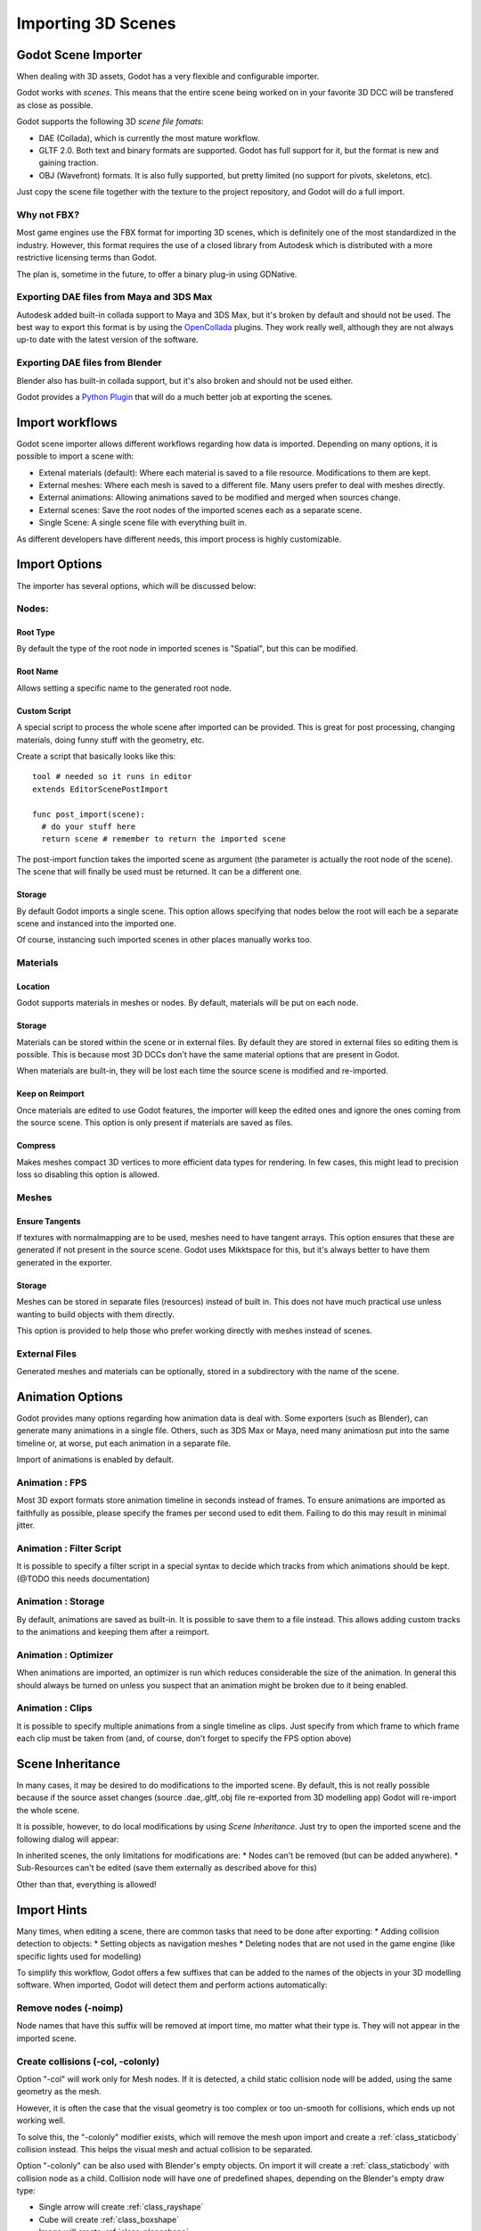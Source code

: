 .. _doc_importing_3d_scenes:

Importing 3D Scenes
==================

Godot Scene Importer
--------------------

When dealing with 3D assets, Godot has a very flexible and configurable importer.

Godot works with *scenes*. This means that the entire scene being worked on in your favorite 3D DCC will be
transfered as close as possible.

Godot supports the following 3D *scene file fomats*: 

* DAE (Collada), which is currently the most mature workflow.
* GLTF 2.0. Both text and binary formats are supported. Godot has full support for it, but the format is new and gaining traction.
* OBJ (Wavefront) formats. It is also fully supported, but pretty limited (no support for pivots, skeletons, etc).

Just copy the scene file together with the texture to the project repository, and Godot will do a full import.

Why not FBX?
~~~~~~~~~~~~

Most game engines use the FBX format for importing 3D scenes, which is
definitely one of the most standardized in the industry. However, this
format requires the use of a closed library from Autodesk which is
distributed with a more restrictive licensing terms than Godot. 

The plan is, sometime in the future, to offer a binary plug-in using GDNative.

Exporting DAE files from Maya and 3DS Max
~~~~~~~~~~~~~~~~~~~~~~~~~~~~~~~~~~~~~~~~~

Autodesk added built-in collada support to Maya and 3DS Max, but it's
broken by default and should not be used. The best way to export this format
is by using the
`OpenCollada <https://github.com/KhronosGroup/OpenCOLLADA/wiki/OpenCOLLADA-Tools>`__
plugins. They work really well, although they are not always up-to date
with the latest version of the software.

Exporting DAE files from Blender
~~~~~~~~~~~~~~~~~~~~~~~~~~~~~~~~

Blender also has built-in collada support, but it's also broken and
should not be used either.

Godot provides a `Python
Plugin <https://github.com/godotengine/collada-exporter>`__
that will do a much better job at exporting the scenes.

Import workflows
----------------

Godot scene importer allows different workflows regarding how data is imported. Depending on many options, it is possible to
import a scene with:

* Extenal materials (default): Where each material is saved to a file resource. Modifications to them are kept.
* External meshes: Where each mesh is saved to a different file. Many users prefer to deal with meshes directly.
* External animations: Allowing animations saved to be modified and merged when sources change.
* External scenes: Save the root nodes of the imported scenes each as a separate scene.
* Single Scene: A single scene file with everything built in.

.. image:: /img/scene_import1.png

As different developers have different needs, this import process is highly customizable.

Import Options
---------------

The importer has several options, which will be discussed below:

.. image:: /img/scene_import2.png

Nodes:
~~~~~~~

Root Type
^^^^^^^^^

By default the type of the root node in imported scenes is "Spatial", but this can be modified.

Root Name
^^^^^^^^^

Allows setting a specific name to the generated root node.

Custom Script
^^^^^^^^^^^^^

A special script to process the whole scene after imported can be provided. 
This is great for post processing, changing materials, doing funny stuff
with the geometry, etc.

Create a script that basically looks like this:

::

    tool # needed so it runs in editor
    extends EditorScenePostImport

    func post_import(scene):
      # do your stuff here
      return scene # remember to return the imported scene

The post-import function takes the imported scene as argument (the
parameter is actually the root node of the scene). The scene that
will finally be used must be returned. It can be a different one.

Storage
^^^^^^^

By default Godot imports a single scene. This option allows specifying
that nodes below the root will each be a separate scene and instanced
into the imported one. 

Of course, instancing such imported scenes in other places manually works too.


Materials 
~~~~~~~~~

Location
^^^^^^^^

Godot supports materials in meshes or nodes. By default, materials will be put
on each node.

Storage
^^^^^^^

Materials can be stored within the scene or in external files. By default
they are stored in external files so editing them is possible. This is because
most 3D DCCs don't have the same material options that are present in Godot.

When materials are built-in, they will be lost each time the source scene
is modified and re-imported.

Keep on Reimport
^^^^^^^^^^^^^^^^

Once materials are edited to use Godot features, the importer will keep the
edited ones and ignore the ones coming from the source scene. This option
is only present if materials are saved as files.

Compress
^^^^^^^^

Makes meshes compact 3D vertices to more efficient data types for rendering.
In few cases, this might lead to precision loss so disabling this option
is allowed.

Meshes
~~~~~~~

Ensure Tangents
^^^^^^^^^^^^^^^

If textures with normalmapping are to be used, meshes need to have tangent arrays.
This option ensures that these are generated if not present in the source scene.
Godot uses Mikktspace for this, but it's always better to have them generated in
the exporter.

Storage
^^^^^^^

Meshes can be stored in separate files (resources) instead of built in. This does
not have much practical use unless wanting to build objects with them directly.

This option is provided to help those who prefer working directly with meshes
instead of scenes.

External Files
~~~~~~~~~~~~~~

Generated meshes and materials can be optionally, stored in a subdirectory with the
name of the scene.

Animation Options
------------------

Godot provides many options regarding how animation data is deal with. Some exporters
(such as Blender), can generate many animations in a single file. Others, such as
3DS Max or Maya, need many animatiosn put into the same timeline or, at worse, put
each animation in a separate file.

.. image:: /img/scene_import3.png

Import of animations is enabled by default.

Animation : FPS
~~~~~~~~~~~~~~~

Most 3D export formats store animation timeline in seconds instead of frames. To ensure
animations are imported as faithfully as possible, please specify the frames per second
used to edit them. Failing to do this may result in minimal jitter.

Animation : Filter Script
~~~~~~~~~~~~~~~~~~~~~~~~~

It is possible to specify a filter script in a special syntax to decide which tracks from which
animations should be kept. (@TODO this needs documentation)

Animation : Storage
~~~~~~~~~~~~~~~~~~~

By default, animations are saved as built-in. It is possible to save them to a file instead. This
allows adding custom tracks to the animations and keeping them after a reimport.


Animation : Optimizer
~~~~~~~~~~~~~~~~~~~~~

When animations are imported, an optimizer is run which reduces considerable the size of the animation.
In general this should always be turned on unless you suspect that an animation might be broken due to it being enabled.

Animation : Clips
~~~~~~~~~~~~~~~~~~~~~

It is possible to specify multiple animations from a single timeline as clips. Just specify from which frame to which frame each
clip must be taken from (and, of course, don't forget to specify the FPS option above)

Scene Inheritance
-----------------

In many cases, it may be desired to do modifications to the imported scene. By default, this is not really possible because
if the source asset changes (source .dae,.gltf,.obj file re-exported from 3D modelling app) Godot will re-import the whole scene.

It is possible, however, to do local modifications by using *Scene Inheritance*. Just try to open the imported scene and the
following dialog will appear:

.. image:: /img/scene_import4.png

In inherited scenes, the only limitations for modifications are: 
* Nodes can't be removed (but can be added anywhere).
* Sub-Resources can't be edited (save them externally as described above for this)

Other than that, everything is allowed!

Import Hints
------------

Many times, when editing a scene, there are common tasks that need to be done after exporting:
* Adding collision detection to objects:
* Setting objects as navigation meshes
* Deleting nodes that are not used in the game engine (like specific lights used for modelling)

To simplify this workflow, Godot offers a few suffixes that can be added to the names of the
objects in your 3D modelling software. When imported, Godot will detect them and perform
actions automatically:

Remove nodes (-noimp)
~~~~~~~~~~~~~~~~~~~~

Node names that have this suffix will be removed at import time, mo
matter what their type is. They will not appear in the imported scene.

Create collisions (-col, -colonly)
~~~~~~~~~~~~~~~~~~~~~~~~~~~~~~~~~~

Option "-col" will work only for Mesh nodes. If it is detected, a child
static collision node will be added, using the same geometry as the mesh.

However, it is often the case that the visual geometry is too complex or
too un-smooth for collisions, which ends up not working well. 

To solve this, the "-colonly" modifier exists, which will remove the mesh upon
import and create a :ref:`class_staticbody` collision instead.
This helps the visual mesh and actual collision to be separated.

Option "-colonly" can be also used with Blender's empty objects.
On import it will create a :ref:`class_staticbody` with
collision node as a child. Collision node will have one of predefined shapes,
depending on the Blender's empty draw type:

.. image:: /img/3dimp_BlenderEmptyDrawTypes.png

-  Single arrow will create :ref:`class_rayshape`
-  Cube will create :ref:`class_boxshape`
-  Image will create :ref:`class_planeshape`
-  Sphere (and other non-listed) will create :ref:`class_sphereshape`

For better visibility in Blender's editor user can set "X-Ray" option on collision
empties and set some distinct color for them in User Preferences / Themes / 3D View / Empty.

Create navigatopm (-navmesh)
~~~~~~~~~~~~~~~~~~~~~~~~~~~~

A mesh node with this suffix will be converted to a navigation mesh. Original Mesh node will be
removed.

Rigid Body (-rigid)
~~~~~~~~~~~~~~~~~~~~~~~~~~~

Creates a rigid body from this mesh


